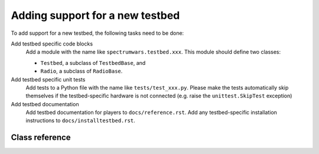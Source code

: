 .. vim:sw=3 ts=3 expandtab tw=78

Adding support for a new testbed
================================

To add support for a new testbed, the following tasks need to be done:

Add testbed specific code blocks
   Add a module with the name like ``spectrumwars.testbed.xxx``. This module should
   define two classes: 
   
   * ``Testbed``, a subclass of ``TestbedBase``, and
   * ``Radio``, a subclass of ``RadioBase``.

Add testbed specific unit tests
   Add tests to a Python file with the name like ``tests/test_xxx.py``. Please
   make the tests automatically skip themselves if the testbed-specific
   hardware is not connected (e.g. raise the ``unittest.SkipTest`` exception)

Add testbed documentation
   Add testbed documentation for players to ``docs/reference.rst``. Add any
   testbed-specific installation instructions to ``docs/installtestbed.rst``.


Class reference
---------------

.. py:class:: Testbed

   ``Testbed`` objects represent a physical testbed that is used to run a
   game. Unless stated otherwise, subclasses should override all of the
   methods and attributes described below.

   The class constructor can take optional string-typed keyword arguments.
   These can be specified in ``spectrumwars_runner`` using the ``-O``
   arguments.

   .. py:attribute:: RADIO_CLASS

      Should be set to the subclass of the ``RadioBase`` class that is used by
      the testbed (i.e. :py:class:`Radio` in the testbed's module)

   .. py:method:: get_radio_pair()

      Returns a ``rxradio, txradio`` tuple. ``rxradio`` and ``txradio`` should
      be instances of :py:attr:`RADIO_CLASS`.

      This method is called multiple times by the game controller, once for
      each player to obtain the interfaces to player's radios. It is called
      before the game starts, and before the call to :py:meth:`start()`.

   .. py:method:: start()

      Called once, immediately before the start of the game.

   .. py:method:: stop()

      Called after the game concluded. This method should perform any clean-up
      tasks required by the testbed (e.g. stopping any threads started by
      :py:meth:`start()`.

   .. py:method:: get_frequency_range()

      Returns the number of frequency channels available to player's code. The
      value returned should not change during the lifetime of the object.

      Corresponds to :py:meth:`Transceiver.get_frequency_range`.

   .. py:method:: get_bandwidth_range()

      Returns the number of bandwidth settings available to player's code. The
      value returned should not change during the lifetime of the object.

      Corresponds to :py:meth:`Transceiver.get_bandwidth_range`.

   .. py:method:: get_power_range()

      Returns the number of transmission power settings available to player's
      code. The value returned should not change during the lifetime of the object.

      Corresponds to :py:meth:`Transceiver.get_power_range`.

   .. py:method:: get_spectrum()

      Returns the current state of the radio spectrum as a list of floating
      point values.

      The value returned by this method gets assigned to
      :py:attr:`GameStatus.spectrum`.

      See also :py:class:`usrp_sensing.SpectrumSensor`.

   .. py:method:: time()

      Returns the current testbed time in seconds since epoch as a floating
      point number. Selection of an epoch does not matter. Game controller
      requires only that time increases monotonically.

      By default it returns ``time.time()``, which should be sufficient for
      most testbeds.

.. py:class:: Radio

   ``Radio`` objects represent a player's interface to a single
   transceiver. Unless stated otherwise, subclasses should override all of the
   methods described below.

   .. py:attribute:: PACKET_SIZE

      Set to the maximum length of a string that can be passed to the
      :py:meth:`send` method.

      Approximately corresponds to :py:meth:`Transceiver.get_packet_size`.
      Game controller adds a header to separate control data from payload
      which adds an overhead of a few bytes. Because of this, the player
      visible maximum packet size will be lower.

   .. py:method:: set_configuration(frequency, bandwidth, power)

      Set up the transceiver for transmission or reception of packets on the
      specified central frequency, power and bandwidth.

      ``frequency`` is specified as channel number from 0 to N-1, where N is
      the value returned by the :py:meth:`Testbed.get_frequency_range()`
      method.

      ``bandwidth`` is specified as an integer specifying the radio bitrate
      and channel bandwidth in the interval from 0 to N-1, where N is the
      value returned by the :py:meth:`Testbed.get_bandwidth_range()` method.
      Higher values mean higher bitrates and wider channel bandwidths.

      ``power`` is specified as an integer specifying the transmission power
      in the interval from 0 to N-1, where N is the value returned by the
      :py:meth:`Testbed.get_power_range()` method. Higher values mean
      **lower** power.

      Corresponds to :py:meth:`Transceiver.set_configuration`.

   .. py:method:: send(data)

      Send a data packet over the air.

      ``data`` is a string with the data to be included into the packet.
      Length of ``data`` can be up to :py:attr:`PACKET_SIZE`.

      Corresponds to :py:meth:`Transceiver.send`.

   .. py:method:: recv(timeout=None)

      Return a packet from the receive queue.

      ``timeout`` specifies the receive timeout in seconds. If no packet is
      received within the timeout interval, the method raises ``RadioTimeout``
      exception.

      Upon successfull reception, the method should return an instance of
      :py:class:`RadioPacket`. This method should revert the control data
      packing performed by ``send()``. The content of the ``RadioPacket.data``
      property should be equal to the ``data`` parameter that was passed to
      the corresponding ``send()`` call.

      .. note::

         There is no way for the ``Radio`` class to push packets towards
         the game controller. Instead, the game controller polls the radio for
         received packets by calling ``recv()`` method, as instructed by
         player's code. Hence it is in most cases necessary that the actual
         packet reception happens in another thread (started typically from
         :py:meth:`Testbed.start`) and that the received packets are held
         in a queue until the next ``recv()`` call.

      Corresponds to :py:meth:`Transceiver.recv`.

.. py:class:: usrp_sensing.SpectrumSensor(base_hz, step_hz, nchannels, time_window=200e-3, gain=10)

   ``usrp_sensing.SpectrumSensor`` is a simple, reusable spectrum sensor
   implementation using a USRP device.

   The sensing algorithm is inspired by a real-time signal analyzer. The
   recorded samples are converted into power spectral density using continuous
   end-to-end FFTs with no blind time (and no overlap of the FFT windows). The
   spectral power density is then averaged over a time window.

   The algorithm is very CPU intensive. Using a 2.7 GHz CPU, it will be able to
   sense at most 64 channels (even if USRP frontend bandwidth would allow for
   more).

   Sensing in this way is necessary because the radios usually have a very low duty
   cycle (e.g. a "while True: send()" has only around 10% duty cycle on the
   VESNA testbed). If we would only take one sample the spectrum when players
   request it, it would mostly appear empty. Hence the need to take a moving
   average if sensing is to be useful for detecting player transmissions.

   `base_hz` is the lower bound of the frequency band used in the game in
   hertz. `step_hz` is the width of each channel. `nchannels` is the number of
   channels used in the game. The values for these parameters should be chosen
   so that the channel frequencies correspond to the channels used by the
   testbed's ``Radio`` class::

      -------------------------------> frequency (Hz)

      +---+---+     +---+
      | 0 | 1 | ... | n | (channels used in the game)
      +---+---+     +---+

      |---| <- step_hz

      |-----------------| <- step_hz * nchannels

      ^
      |

      base_hz


   `time_window` defines the length of the moving average filter in seconds.
   The value depends on how often players can look up the current state of the
   spectrum. In most cases it should be longer than the period of
   :py:meth:`Transceiver.status_update` events in the event-based model.

   .. py:method:: start()

      Start the worker thread. Should be called before first call to
      :py:meth:`get_spectrum`

   .. py:method:: stop()

      Stop the worker thread.

   .. py:method:: get_spectrum()

      Returns the current state of the radio spectrum as a list of floating
      point values. Length of the list is equal to `nchannels`.

      The value returned by this method can be directly used as the return value of
      :py:meth:`Testbed.get_spectrum`.
